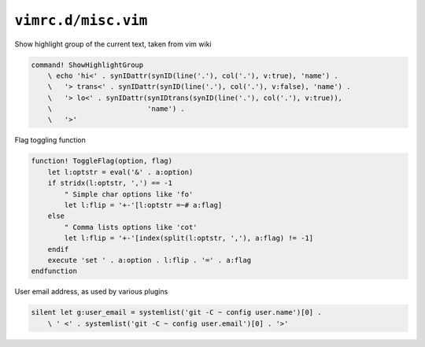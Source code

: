 ``vimrc.d/misc.vim``
====================

Show highlight group of the current text, taken from vim wiki

.. code-block:: vim

    command! ShowHighlightGroup
        \ echo 'hi<' . synIDattr(synID(line('.'), col('.'), v:true), 'name') .
        \   '> trans<' . synIDattr(synID(line('.'), col('.'), v:false), 'name') .
        \   '> lo<' . synIDattr(synIDtrans(synID(line('.'), col('.'), v:true)),
        \                       'name') .
        \   '>'

Flag toggling function

.. code-block:: vim

    function! ToggleFlag(option, flag)
        let l:optstr = eval('&' . a:option)
        if stridx(l:optstr, ',') == -1
            " Simple char options like 'fo'
            let l:flip = '+-'[l:optstr =~# a:flag]
        else
            " Comma lists options like 'cot'
            let l:flip = '+-'[index(split(l:optstr, ','), a:flag) != -1]
        endif
        execute 'set ' . a:option . l:flip . '=' . a:flag
    endfunction

User email address, as used by various plugins

.. code-block:: vim

    silent let g:user_email = systemlist('git -C ~ config user.name')[0] .
        \ ' <' . systemlist('git -C ~ config user.email')[0] . '>'
